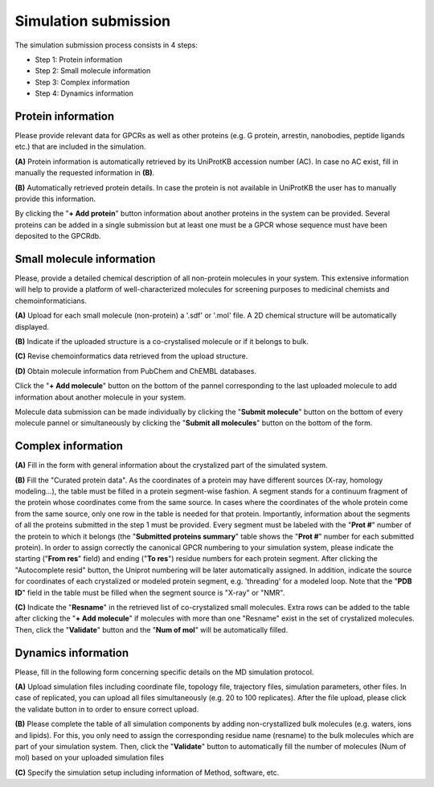 =====================
Simulation submission
=====================

The simulation submission process consists in 4 steps:

* Step 1: Protein information
* Step 2: Small molecule information
* Step 3: Complex information
* Step 4: Dynamics information

Protein information
===================

Please provide relevant data for GPCRs as well as other proteins (e.g. G protein, arrestin, nanobodies, peptide ligands etc.) that are included in the simulation.

**(A)** Protein information is automatically retrieved by its UniProtKB accession number (AC). In case no AC exist, fill in manually the requested information in **(B)**.

**(B)** Automatically retrieved protein details. In case the protein is not available in UniProtKB the user has to manually provide this information.

By clicking the "**+ Add protein**" button information about another proteins in the system can be provided. Several proteins can be added in a single submission but at least one must be a GPCR whose sequence must have been deposited to the GPCRdb.

Small molecule information
==========================

Please, provide a detailed chemical description of all non-protein molecules in your system. This extensive information will help to provide a platform of well-characterized molecules for screening purposes to medicinal chemists and chemoinformaticians.

**(A)** Upload for each small molecule (non-protein) a '.sdf' or '.mol' file. A 2D chemical structure will be automatically displayed.

**(B)** Indicate if the uploaded structure is a co-crystalised molecule or if it belongs to bulk.

**(C)** Revise chemoinformatics data retrieved from the upload structure.

**(D)** Obtain molecule information from PubChem and ChEMBL databases.

Click the "**+ Add molecule**" button on the bottom of the pannel corresponding to the last uploaded molecule to add information about another molecule in your system.

Molecule data submission can be made individually by clicking the "**Submit molecule**" button on the bottom of every molecule pannel or simultaneously by clicking the "**Submit all molecules**" button on the bottom of the form.


Complex information
===================

**(A)** Fill in the form with general information about the crystalized part of the simulated system.

**(B)** Fill the "Curated protein data". As the coordinates of a protein may have different sources (X-ray, homology modeling...), the table must be filled in a protein segment-wise fashion. A segment stands for a continuum fragment of the protein whose coordinates come from the same source. In cases where the coordinates of the whole protein come from the same source, only one row in the table is needed for that protein. Importantly, information about the segments of all the proteins submitted in the step 1 must be provided. Every segment must be labeled with the "**Prot #**" number of the protein to which it belongs (the "**Submitted proteins summary**" table shows the "**Prot #**" number for each submitted protein). In order to assign correctly the canonical GPCR numbering to your simulation system, please indicate the starting ("**From res**" field) and ending ("**To res**") residue numbers for each protein segment. After clicking the "Autocomplete resid" button, the Uniprot numbering will be later automatically assigned. In addition, indicate the source for coordinates of each crystalized or modeled protein segment, e.g. 'threading' for a modeled loop. Note that the "**PDB ID**" field in the table must be filled when the segment source is "X-ray" or "NMR".

**(C)** Indicate the "**Resname**" in the retrieved list of co-crystalized small molecules. Extra rows can be added to the table after clicking the "**+ Add molecule**" if molecules with more than one "Resname" exist in the set of crystalized molecules. Then, click the "**Validate**" button and the "**Num of mol**" will be automatically filled.

Dynamics information
====================

Please, fill in the following form concerning specific details on the MD simulation protocol.

**(A)** Upload simulation files including coordinate file, topology file, trajectory files, simulation parameters, other files. In case of replicated, you can upload all files simultaneously (e.g. 20 to 100 replicates). After the file upload, please click the validate button in to order to ensure correct upload.

**(B)** Please complete the table of all simulation components by adding non-crystallized bulk molecules (e.g. waters, ions and lipids). For this, you only need to assign the corresponding residue name (resname) to the bulk molecules which are part of your simulation system. Then, click the "**Validate**" button to automatically fill the number of molecules (Num of mol) based on your uploaded simulation files

**(C)** Specify the simulation setup including information of Method, software, etc.